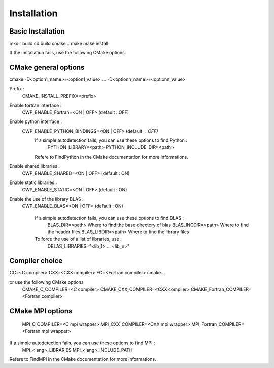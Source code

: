 .. _installation:

Installation
############

Basic Installation
==================

mkdir build
cd build
cmake ..
make
make install

If the installation fails, use the following CMake options.



CMake general options
=====================

cmake -D<option1_name>=<option1_value> ... -D<optionn_name>=<optionn_value>

Prefix :
    CMAKE_INSTALL_PREFIX=<prefix>

Enable fortran interface :
    CWP_ENABLE_Fortran=<ON | OFF> (default : OFF)

Enable python interface :
    CWP_ENABLE_PYTHON_BINDINGS=<ON | OFF> (default : OFF)
      If a simple autodetection fails, you can use these options to find Python :
        PYTHON_LIBRARY=<path>
        PYTHON_INCLUDE_DIR=<path>
      Refere to FindPython in the CMake documentation for more informations.

Enable shared libraries :
    CWP_ENABLE_SHARED=<ON | OFF> (default : ON)

Enable static libraries :
    CWP_ENABLE_STATIC=<ON | OFF> (default : ON)

Enable the use of the library BLAS :
    CWP_ENABLE_BLAS=<ON | OFF> (default : ON)

      If a simple autodetection fails, you can use these options to find BLAS :
        BLAS_DIR=<path>      Where to find the base directory of blas
        BLAS_INCDIR=<path>   Where to find the header files
        BLAS_LIBDIR=<path>   Where to find the library files

      To force the use of a list of libraries, use :
        DBLAS_LIBRARIES="<lib_1> ... <lib_n>"

Compiler choice
===============

CC=<C compiler> CXX=<CXX compiler> FC=<Fortran compiler> cmake ...

or use the following CMake options
    CMAKE_C_COMPILER=<C compiler>
    CMAKE_CXX_COMPILER=<CXX compiler>
    CMAKE_Fortran_COMPILER=<Fortran compiler>


CMake MPI options
=================

    MPI_C_COMPILER=<C mpi wrapper>
    MPI_CXX_COMPILER=<CXX mpi wrapper>
    MPI_Fortran_COMPILER=<Fortran mpi wrapper>

If a simple autodetection fails, you can use these options to find MPI :
    MPI_<lang>_LIBRARIES
    MPI_<lang>_INCLUDE_PATH

Refere to FindMPI in the CMake documentation for more informations.
